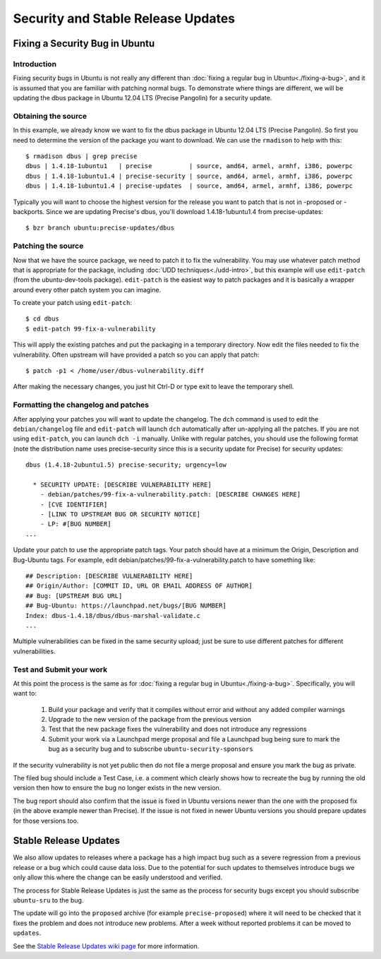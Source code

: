 ===================================
Security and Stable Release Updates
===================================

Fixing a Security Bug in Ubuntu
-------------------------------

Introduction
============

Fixing security bugs in Ubuntu is not really any different than :doc:`fixing a
regular bug in Ubuntu<./fixing-a-bug>`, and it is assumed that you are familiar
with patching normal bugs. To demonstrate where things are different, we will
be updating the dbus package in Ubuntu 12.04 LTS (Precise Pangolin) for a security
update.


Obtaining the source
====================

In this example, we already know we want to fix the dbus package in Ubuntu
12.04 LTS (Precise Pangolin). So first you need to determine the version of the
package you want to download. We can use the ``rmadison`` to help with this::

    $ rmadison dbus | grep precise
    dbus | 1.4.18-1ubuntu1   | precise          | source, amd64, armel, armhf, i386, powerpc
    dbus | 1.4.18-1ubuntu1.4 | precise-security | source, amd64, armel, armhf, i386, powerpc
    dbus | 1.4.18-1ubuntu1.4 | precise-updates  | source, amd64, armel, armhf, i386, powerpc

Typically you will want to choose the highest version for the release you want
to patch that is not in -proposed or -backports. Since we are updating Precise's
dbus, you'll download 1.4.18-1ubuntu1.4 from precise-updates::

    $ bzr branch ubuntu:precise-updates/dbus


Patching the source
===================
Now that we have the source package, we need to patch it to fix the
vulnerability. You may use whatever patch method that is appropriate for the
package, including :doc:`UDD techniques<./udd-intro>`, but this example will
use ``edit-patch`` (from the ubuntu-dev-tools package). ``edit-patch`` is the
easiest way to patch packages and it is basically a wrapper around every other
patch system you can imagine.

To create your patch using ``edit-patch``::

    $ cd dbus
    $ edit-patch 99-fix-a-vulnerability

This will apply the existing patches and put the packaging in a temporary
directory. Now edit the files needed to fix the vulnerability.  Often upstream
will have provided a patch so you can apply that patch::

    $ patch -p1 < /home/user/dbus-vulnerability.diff

After making the necessary changes, you just hit Ctrl-D or type exit to
leave the temporary shell.

Formatting the changelog and patches
====================================

After applying your patches you will want to update the changelog. The ``dch``
command is used to edit the ``debian/changelog`` file and ``edit-patch`` will
launch ``dch`` automatically after un-applying all the patches. If you are not
using ``edit-patch``, you can launch ``dch -i`` manually. Unlike with regular
patches, you should use the following format (note the distribution name uses
precise-security since this is a security update for Precise) for security
updates::

    dbus (1.4.18-2ubuntu1.5) precise-security; urgency=low

      * SECURITY UPDATE: [DESCRIBE VULNERABILITY HERE]
        - debian/patches/99-fix-a-vulnerability.patch: [DESCRIBE CHANGES HERE]
        - [CVE IDENTIFIER]
        - [LINK TO UPSTREAM BUG OR SECURITY NOTICE]
        - LP: #[BUG NUMBER]
    ...

Update your patch to use the appropriate patch tags. Your patch should have at
a minimum the Origin, Description and Bug-Ubuntu tags. For example, edit
debian/patches/99-fix-a-vulnerability.patch to have something like::

    ## Description: [DESCRIBE VULNERABILITY HERE]
    ## Origin/Author: [COMMIT ID, URL OR EMAIL ADDRESS OF AUTHOR]
    ## Bug: [UPSTREAM BUG URL]
    ## Bug-Ubuntu: https://launchpad.net/bugs/[BUG NUMBER]
    Index: dbus-1.4.18/dbus/dbus-marshal-validate.c
    ...

Multiple vulnerabilities can be fixed in the same security upload; just be sure
to use different patches for different vulnerabilities.

Test and Submit your work
=========================

At this point the process is the same as for :doc:`fixing a regular bug in
Ubuntu<./fixing-a-bug>`. Specifically, you will want to:

 #. Build your package and verify that it compiles without error and without
    any added compiler warnings
 #. Upgrade to the new version of the package from the previous version
 #. Test that the new package fixes the vulnerability and does not introduce
    any regressions
 #. Submit your work via a Launchpad merge proposal and file a Launchpad bug
    being sure to mark the bug as a security bug and to subscribe
    ``ubuntu-security-sponsors``

If the security vulnerability is not yet public then do not file a merge
proposal and ensure you mark the bug as private.

The filed bug should include a Test Case, i.e. a comment which clearly shows how
to recreate the bug by running the old version then how to ensure the bug no
longer exists in the new version.

The bug report should also confirm that the issue is fixed in Ubuntu versions
newer than the one with the proposed fix (in the above example newer than
Precise).  If the issue is not fixed in newer Ubuntu versions you should prepare
updates for those versions too.


Stable Release Updates
-------------------------------

We also allow updates to releases where a package has a high impact bug such as
a severe regression from a previous release or a bug which could cause data
loss.  Due to the potential for such updates to themselves introduce bugs we
only allow this where the change can be easily understood and verified.

The process for Stable Release Updates is just the same as the process for
security bugs except you should subscribe ``ubuntu-sru`` to the bug.

The update will go into the ``proposed`` archive (for example
``precise-proposed``) where it will need to be checked that it fixes the problem
and does not introduce new problems.  After a week without reported problems it
can be moved to ``updates``.

See the `Stable Release Updates wiki page <SRUWiki_>`_ for more information.

.. _SRUWiki: https://wiki.ubuntu.com/StableReleaseUpdates
